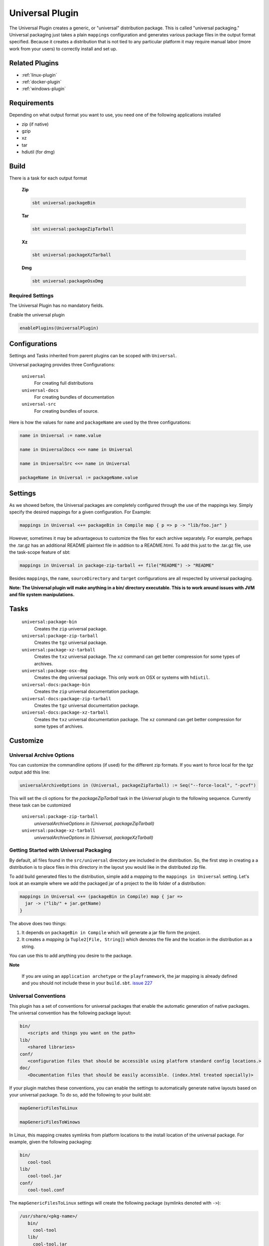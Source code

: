 .. _universal-plugin:

Universal Plugin
================

The Universal Plugin creates a generic, or "universal" distribution package.  This is called "universal packaging."  Universal packaging just takes a plain ``mappings`` configuration and generates various
package files in the output format specified.  Because it creates a distribution
that is not tied to any particular platform it may require manual labor (more work from your users) to correctly install and set up.

Related Plugins
---------------

- :ref:`linux-plugin`
- :ref:`docker-plugin`
- :ref:`windows-plugin`


Requirements
------------

Depending on what output format you want to use, you need one of the following applications installed

* zip (if native)
* gzip
* xz
* tar
* hdiutil (for dmg)

Build
-----

There is a task for each output format

  **Zip**

  .. code-block:: bash

    sbt universal:packageBin

  **Tar**

  .. code-block:: bash

    sbt universal:packageZipTarball

  **Xz**

  .. code-block:: bash

    sbt universal:packageXzTarball

  **Dmg**

  .. code-block:: bash

    sbt universal:packageOsxDmg


Required Settings
~~~~~~~~~~~~~~~~~

The Universal Plugin has no mandatory fields.

Enable the universal plugin

.. code-block:: scala

  enablePlugins(UniversalPlugin)



Configurations
--------------

Settings and Tasks inherited from parent plugins can be scoped with ``Universal``.

Universal packaging provides three Configurations:

  ``universal``
    For creating full distributions
  ``universal-docs``
    For creating bundles of documentation
  ``universal-src``
    For creating bundles of source.


Here is how the values for ``name`` and ``packageName`` are used by the three configurations:

.. code-block:: scala

    name in Universal := name.value

    name in UniversalDocs <<= name in Universal

    name in UniversalSrc <<= name in Universal

    packageName in Universal := packageName.value

Settings
--------
As we showed before, the Universal packages are completely configured through the use of the mappings key.  Simply
specify the desired mappings for a given configuration.  For Example:

.. code-block:: scala

    mappings in Universal <+= packageBin in Compile map { p => p -> "lib/foo.jar" }

However, sometimes it may be advantageous to customize the files for each archive separately.  For example, perhaps
the .tar.gz has an additional README plaintext file in addition to a README.html.  To add this just to the .tar.gz file,
use the task-scope feature of sbt:

.. code-block:: scala

    mappings in Universal in package-zip-tarball += file("README") -> "README"

Besides ``mappings``, the ``name``, ``sourceDirectory`` and ``target`` configurations are all respected by universal packaging.

**Note: The Universal plugin will make anything in a bin/ directory executable.  This is to work around issues with JVM
and file system manipulations.**

Tasks
-----

  ``universal:package-bin``
    Creates the ``zip`` universal package.

  ``universal:package-zip-tarball``
    Creates the ``tgz`` universal package.

  ``universal:package-xz-tarball``
    Creates the ``txz`` universal package.  The ``xz`` command can get better compression
    for some types of archives.

  ``universal:package-osx-dmg``
    Creates the ``dmg`` universal package.  This only work on OSX or systems with ``hdiutil``.

  ``universal-docs:package-bin``
    Creates the ``zip`` universal documentation package.

  ``universal-docs:package-zip-tarball``
    Creates the ``tgz`` universal documentation package.

  ``universal-docs:package-xz-tarball``
    Creates the ``txz`` universal documentation package.  The ``xz`` command can get better compression
    for some types of archives.

Customize
---------

Universal Archive Options
~~~~~~~~~~~~~~~~~~~~~~~~~

You can customize the commandline options (if used) for the different zip formats.
If you want to force local for the `tgz` output add this line:

.. code-block:: scala

  universalArchiveOptions in (Universal, packageZipTarball) := Seq("--force-local", "-pcvf")

This will set the cli options for the `packageZipTarball` task in the `Universal` plugin to the following sequence.
Currently these task can be customized

  ``universal:package-zip-tarball``
    `universalArchiveOptions in (Universal, packageZipTarball)`

  ``universal:package-xz-tarball``
    `universalArchiveOptions in (Universal, packageXzTarball)`

.. _universal-plugin-getting-started-with-packaging:

Getting Started with Universal Packaging
~~~~~~~~~~~~~~~~~~~~~~~~~~~~~~~~~~~~~~~~
By default, all files found in the ``src/universal`` directory are included in the distribution.  So, the first step
in creating a a distribution is to place files in this directory in the layout you would like in the distributed zip file.

To add build generated files to the distribution, simple add a *mapping* to the ``mappings in Universal`` setting.  Let's
look at an example where we add the packaged jar of a project to the lib folder of a distribution:

.. code-block:: scala

    mappings in Universal <+= (packageBin in Compile) map { jar =>
      jar -> ("lib/" + jar.getName)
    }

The above does two things:

1. It depends on ``packageBin in Compile`` which will generate a jar file form the project.
2. It creates a *mapping* (a ``Tuple2[File, String]``) which denotes the file and the location in the distribution as a string.

You can use this to add anything you desire to the package.

**Note**

..

    If you are using an ``application archetype`` or the ``playframework``, the jar mapping is already defined and
    you should not include these in your ``build.sbt``. `issue 227`_

.. _issue 227: https://github.com/sbt/sbt-native-packager/issues/227


Universal Conventions
~~~~~~~~~~~~~~~~~~~~~
This plugin has a set of conventions for universal packages that enable the automatic generation of native packages.  The
universal convention has the following package layout:


.. code-block:: none

    bin/
       <scripts and things you want on the path>
    lib/
       <shared libraries>
    conf/
       <configuration files that should be accessible using platform standard config locations.>
    doc/
       <Documentation files that should be easily accessible. (index.html treated specially)>

If your plugin matches these conventions, you can enable the settings to automatically generate native layouts based on your universal package.  To do
so, add the following to your build.sbt:


.. code-block:: scala

    mapGenericFilesToLinux

    mapGenericFilesToWinows


In Linux, this mapping creates symlinks from platform locations to the install location of the universal package.  For example,
given the following packaging:


.. code-block:: none

    bin/
       cool-tool
    lib/
       cool-tool.jar
    conf/
       cool-tool.conf


The ``mapGenericFilesToLinux`` settings will create the following package (symlinks denoted with ``->``):


.. code-block:: none

    /usr/share/<pkg-name>/
       bin/
         cool-tool
       lib/
         cool-tool.jar
       conf/
         cool-tool.conf
    /usr/bin/
         cool-tool  -> /usr/share/<package-name>/bin/cool-tool
    /etc/<pkg-name> -> /usr/share/<package-name>/conf

The ``mapGenericFilesToWindows`` will construct an MSI that installs the application in ``<Platform Program Files>\<Package Name>`` and include
the ``bin`` directory on Windows ``PATH`` environment variable (optionally disabled).  While these mappings provide a great start to nice packaging, it still
may be necessary to customize the native packaging for each platform.   This can be done by configuring those settings directly.

For example, even using generic mapping, debian has a requirement for changelog files to be fully formed.  Using the above generic mapping, we can configure just this
changelog in addition to the generic packaging by first defining a changelog in ``src/debian/changelog`` and then adding the following setting:


.. code-block:: scala

    linuxPackageMappings in Debian <+= (name in Universal, sourceDirectory in Debian) map { (name, dir) =>
      (packageMapping(
        (dir / "changelog") -> "/usr/share/doc/sbt/changelog.gz"
      ) withUser "root" withGroup "root" withPerms "0644" gzipped) asDocs()
    }

Notice how we're *only* modifying the package mappings for Debian linux packages.  For more information on the
underlying packaging settings, see :ref:`windows-plugin` and :ref:`linux-plugin` documentation.

Change/Remove Top Level Directory in Output
~~~~~~~~~~~~~~~~~~~~~~~~~~~~~~~~~~~~~~~~~~~

Your output package (zip, tar, gz) by default contains a single folder
with your application. If you want to change this folder or remove this
top level directory completely use the `topLevelDirectory` setting.

Removing the top level directory

.. code-block:: scala

  topLevelDirectory := None


Changing it to another value, e.g. the packageName without the version

.. code-block:: scala

  topLevelDirectory := Some(packageName.value)

Or just a plain hardcoded string


.. code-block:: scala

  topLevelDirectory := Some("awesome-app")

Skip packageDoc task on stage
~~~~~~~~~~~~~~~~~~~~~~~~~~~~~

The stage task forces *javadoc.jar* build, which could slow down ``stage`` tasks performance. In order to deactivate
this behaviour, add this to your ``build.sbt``

.. code-block:: scala

    mappings in (Compile, packageDoc) := Seq()

Source `issue 651`_.

.. _`issue 651`: https://github.com/sbt/sbt-native-packager/issues/651

MappingsHelper
~~~~~~~~~~~~~~

The `MappingsHelper`_ class provides a set of helper functions to make mapping directories easier.

  **sbt 0.13.5 and plugin 1.0.x or higher**

  .. code-block:: scala

      import NativePackagerHelper._

  **plugin  version 0.8.x or lower**

  .. code-block:: scala

    import com.typesafe.sbt.SbtNativePackager._
    import NativePackagerHelper._


You get a set of methods which will help you to create mappings very easily.

.. code-block:: scala

    mappings in Universal ++= directory("src/main/resources/cache")

    mappings in Universal ++= contentOf("src/main/resources/docs")

    mappings in Universal <++= sourceDirectory map (src => directory(src / "main" / "resources" / "cache"))

    mappings in Universal <++= sourceDirectory map (src => contentOf(src / "main" / "resources" / "docs"))


.. _MappingsHelper: http://www.scala-sbt.org/sbt-native-packager/latest/api/#com.typesafe.sbt.packager.MappingsHelper$

Mapping Examples
~~~~~~~~~~~~~~~~

SBT provides and IO and `Path`_ API, which
lets you define custom mappings easily. The files will appear in the generate universal zip, but also in your
debian/rpm/msi/dmg builds as described above in the conventions.

.. _Path: http://www.scala-sbt.org/0.13.1/docs/Detailed-Topics/Paths.html

The ``packageBin in Compile`` dependency is only needed, if your files get generated
during the ``packageBin`` command or before. For static files you can remove it.

Mapping a complete directory
^^^^^^^^^^^^^^^^^^^^^^^^^^^^

.. code-block:: scala

    mappings in Universal <++= (packageBin in Compile, target ) map { (_, target) =>
        val dir = target / "scala-2.10" / "api"
        (dir.***) pair relativeTo(dir.getParentFile)
    }

This maps the ``api`` folder directly to the generate universal zip. ``dir.***`` is a short way for
``dir ** "*"``, which means _select all files including *dir*. ``relativeTo(dir.getParentFile)``
generates a function with a ``file -> Option[String]`` mapping, which tries to generate a relative
string path from ``dir.getParentFile`` to the passed in file. ``pair`` uses the ``relativeTo``
function to generate a mapping ``File -> String``, which is *your file* to *relative destination*.

It exists some helper methods to map a complete directory in more human readable way.

.. code-block:: scala

    //For dynamic content, e.g. something in the target directory which depends on a Task
    mappings in Universal <++= (packageBin in Compile, target) map { (_, target) =>
      directory(target / "scala-2.10" / "api")
    }

    //For static content it can be added to mappings directly
    mappings in Universal ++= directory("SomeResourcesToInclude")


Mapping the content of a directory
^^^^^^^^^^^^^^^^^^^^^^^^^^^^^^^^^^

.. code-block:: scala

    mappings in Universal <++= (packageBin in Compile, target ) map { (_, target) =>
        val dir = target / "scala-2.10" / "api"
        (dir.*** --- dir) pair relativeTo(dir)
    }

The ``dir`` gets excluded and is used as root for ``relativeTo(dir)``.

Filter/Remove mappings
^^^^^^^^^^^^^^^^^^^^^^

If you want to remove mappings, you have to filter the current list of mappings.
This example demonstrates how to build a fat jar with sbt-assembly, but using all
the convenience of the sbt native packager archetypes.

tl;dr how to remove stuff

.. code-block:: scala

    // removes all jar mappings in universal and appends the fat jar
    mappings in Universal := {
        // universalMappings: Seq[(File,String)]
        val universalMappings = (mappings in Universal).value
        val fatJar = (assembly in Compile).value
        // removing means filtering
        val filtered = universalMappings filter {
            case (file, name) =>  ! name.endsWith(".jar")
        }
        // add the fat jar
        filtered :+ (fatJar -> ("lib/" + fatJar.getName))
    }

    // sbt 0.12 syntax
    mappings in Universal <<= (mappings in Universal, assembly in Compile) map { (universalMappings, fatJar) => /* same logic */}


The complete ``build.sbt`` should contain these settings if you want a single assembled fat jar.

.. code-block:: scala

    // the assembly settings
    assemblySettings

    // we specify the name for our fat jar
    jarName in assembly := "assembly-project.jar"

    // using the java server for this application. java_application would be fine, too
    packageArchetype.java_server

    // removes all jar mappings in universal and appends the fat jar
    mappings in Universal := {
        val universalMappings = (mappings in Universal).value
        val fatJar = (assembly in Compile).value
        val filtered = universalMappings filter {
            case (file, name) =>  ! name.endsWith(".jar")
        }
        filtered :+ (fatJar -> ("lib/" + fatJar.getName))
    }

    // the bash scripts classpath only needs the fat jar
    scriptClasspath := Seq( (jarName in assembly).value )
